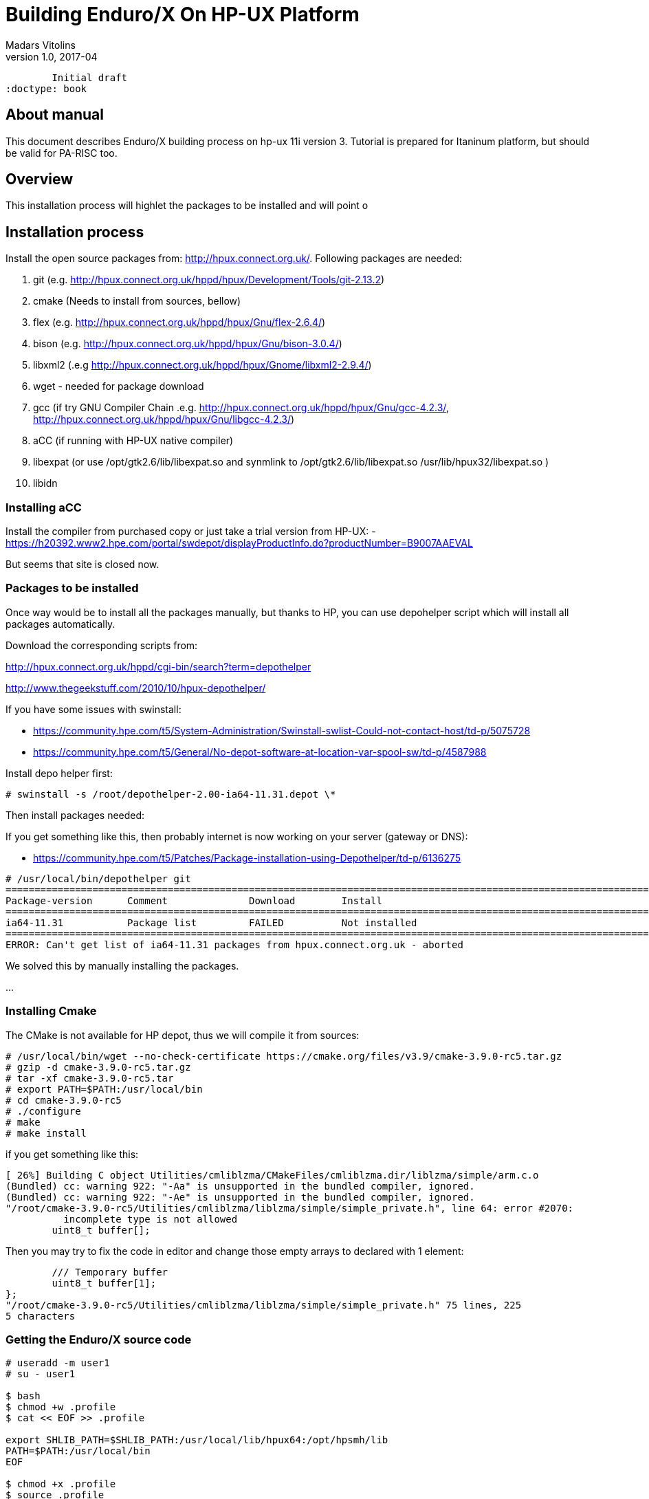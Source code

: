 Building Enduro/X On HP-UX Platform
===================================
Madars Vitolins
v1.0, 2017-04:
	Initial draft
:doctype: book

About manual
------------
This document describes Enduro/X building process on hp-ux 11i version 3. Tutorial
is prepared for Itaninum platform, but should be valid for PA-RISC too.

== Overview
This installation process will highlet the packages to be installed and will point o

== Installation process
Install the open source packages from:  http://hpux.connect.org.uk/. Following
packages are needed:

. git (e.g. http://hpux.connect.org.uk/hppd/hpux/Development/Tools/git-2.13.2)

. cmake (Needs to install from sources, bellow)

. flex (e.g. http://hpux.connect.org.uk/hppd/hpux/Gnu/flex-2.6.4/)

. bison  (e.g. http://hpux.connect.org.uk/hppd/hpux/Gnu/bison-3.0.4/)

. libxml2 (.e.g http://hpux.connect.org.uk/hppd/hpux/Gnome/libxml2-2.9.4/)

. wget - needed for package download

. gcc (if try GNU Compiler Chain .e.g. http://hpux.connect.org.uk/hppd/hpux/Gnu/gcc-4.2.3/,
http://hpux.connect.org.uk/hppd/hpux/Gnu/libgcc-4.2.3/) 

. aCC (if running with HP-UX native compiler)

. libexpat (or use /opt/gtk2.6/lib/libexpat.so and synmlink to /opt/gtk2.6/lib/libexpat.so /usr/lib/hpux32/libexpat.so )

. libidn
 

=== Installing aCC
Install the compiler from purchased copy or just take a trial version from HP-UX:
- https://h20392.www2.hpe.com/portal/swdepot/displayProductInfo.do?productNumber=B9007AAEVAL

But seems that site is closed now.

=== Packages to be installed

Once way would be to install all the packages manually, but thanks to HP, you
can use depohelper script which will install all packages automatically.

Download the corresponding scripts from:

http://hpux.connect.org.uk/hppd/cgi-bin/search?term=depothelper

http://www.thegeekstuff.com/2010/10/hpux-depothelper/

If you have some issues with swinstall:


- https://community.hpe.com/t5/System-Administration/Swinstall-swlist-Could-not-contact-host/td-p/5075728


- https://community.hpe.com/t5/General/No-depot-software-at-location-var-spool-sw/td-p/4587988


Install depo helper first:

---------------------------------------------------------------------

# swinstall -s /root/depothelper-2.00-ia64-11.31.depot \*

---------------------------------------------------------------------

Then install packages needed:

If you get something like this, then probably internet is now working on your server (gateway
or DNS):

- https://community.hpe.com/t5/Patches/Package-installation-using-Depothelper/td-p/6136275


---------------------------------------------------------------------


# /usr/local/bin/depothelper git
==============================================================================================================================================
Package-version      Comment              Download        Install
==============================================================================================================================================
ia64-11.31           Package list         FAILED          Not installed       
==============================================================================================================================================
ERROR: Can't get list of ia64-11.31 packages from hpux.connect.org.uk - aborted

---------------------------------------------------------------------

We solved this by manually installing the packages.


...

=== Installing Cmake

The CMake is not available for HP depot, thus we will compile it from sources:


---------------------------------------------------------------------

# /usr/local/bin/wget --no-check-certificate https://cmake.org/files/v3.9/cmake-3.9.0-rc5.tar.gz
# gzip -d cmake-3.9.0-rc5.tar.gz
# tar -xf cmake-3.9.0-rc5.tar
# export PATH=$PATH:/usr/local/bin
# cd cmake-3.9.0-rc5
# ./configure
# make 
# make install

---------------------------------------------------------------------

if you get something like this:


-------------------------------------------------------------------------------


[ 26%] Building C object Utilities/cmliblzma/CMakeFiles/cmliblzma.dir/liblzma/simple/arm.c.o
(Bundled) cc: warning 922: "-Aa" is unsupported in the bundled compiler, ignored.
(Bundled) cc: warning 922: "-Ae" is unsupported in the bundled compiler, ignored.
"/root/cmake-3.9.0-rc5/Utilities/cmliblzma/liblzma/simple/simple_private.h", line 64: error #2070: 
          incomplete type is not allowed
        uint8_t buffer[];

        
-------------------------------------------------------------------------------

Then you may try to fix the code in editor and change those empty arrays to declared with 1 element:

-------------------------------------------------------------------------------


        /// Temporary buffer
        uint8_t buffer[1];
};
"/root/cmake-3.9.0-rc5/Utilities/cmliblzma/liblzma/simple/simple_private.h" 75 lines, 225
5 characters


-------------------------------------------------------------------------------


=== Getting the Enduro/X source code

-------------------------------------------------------------------------------

# useradd -m user1
# su - user1

$ bash
$ chmod +w .profile
$ cat << EOF >> .profile

export SHLIB_PATH=$SHLIB_PATH:/usr/local/lib/hpux64:/opt/hpsmh/lib
PATH=$PATH:/usr/local/bin
EOF

$ chmod +x .profile
$ source .profile
$ cd /home/user1
$ GIT_SSL_NO_VERIFY=true git clone https://github.com/endurox-dev/endurox
$ cd endurox
$ git config http.sslVerify "false"

-------------------------------------------------------------------------------


=== Enduro/X basic Environment configuration for HOME directory
...

---------------------------------------------------------------------
$ cat << EOF > $HOME/ndrx_home
#!/bin/bash

# Where app domain lives
export NDRX_APPHOME=/home/user1/endurox
# Where NDRX runtime lives
export NDRX_HOME=/home/user1/endurox/dist/bin
# Debug config too
export NDRX_DEBUG_CONF=/home/user1/endurox/sampleconfig/debug.conf

# NDRX config too.
export NDRX_CONFIG=/home/user1/endurox/sampleconfig/ndrxconfig.xml

# Access for binaries
export PATH=$PATH:/$HOME/endurox/dist/bin

# LIBPATH for .so 
export LD_LIBRARY_PATH=:$HOME/endurox/dist/lib64

# UBF/FML field tables
export FLDTBLDIR=$HOME/endurox/ubftest/ubftab

EOF

$ chmod +x $HOME/ndrx_home
---------------------------------------------------------------------

=== Building the code with aCC
...

---------------------------------------------------------------------

=== Building the code with GCC
...

== Unit Testing

Enduro/X basically consists of two parts:
. XATMI runtime;
. UBF/FML buffer processing. 
Each of these two sub-systems have own units tests.

=== UBF/FML Unit testing

---------------------------------------------------------------------
$ cd /home/user1/endurox/sampleconfig
$ source setndrx
$ cd /home/user1/endurox/ubftest
$ ./ubfunit1 2>/dev/null
... TODO: ...
---------------------------------------------------------------------

=== XATMI Unit testing
...

---------------------------------------------------------------------
$ cd /home/user1/endurox/atmitest
$ nohup ./run.sh &
$ tail -f /home/user1/endurox/atmitest/test.out
...
************ FINISHED TEST: [test028_tmq/run.sh] with 0 ************
Completed "atmi_test_all": 28 passes, 0 failures, 0 exceptions.
Completed "main": 28 passes, 0 failures, 0 exceptions.
---------------------------------------------------------------------

== Trouble shooting

=== Rebuilding with other compiler

...

=== Thread local storage issues
...


== Conclusions
...

:numbered!:

[bibliography]
Additional documentation 
------------------------
This section lists additional related documents.

[bibliography]
.Resources
- [[[BINARY_INSTALL]]] See Enduro/X 'binary_install' manual.


////////////////////////////////////////////////////////////////
The index is normally left completely empty, it's contents being
generated automatically by the DocBook toolchain.
////////////////////////////////////////////////////////////////
